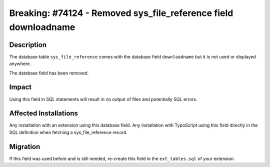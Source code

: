 ================================================================
Breaking: #74124 - Removed sys_file_reference field downloadname
================================================================

Description
===========

The database table ``sys_file_reference`` comes with the database field ``downloadname`` but it is not used or displayed anywhere.

The database field has been removed.


Impact
======

Using this field in SQL statements will result in no output of files and
potentially SQL errors.


Affected Installations
======================

Any installation with an extension using this database field. Any installation with TypoScript using this field
directly in the SQL definition when fetching a sys_file_reference record.


Migration
=========

If this field was used before and is still needed, re-create this field in the ``ext_tables.sql`` of your extension.